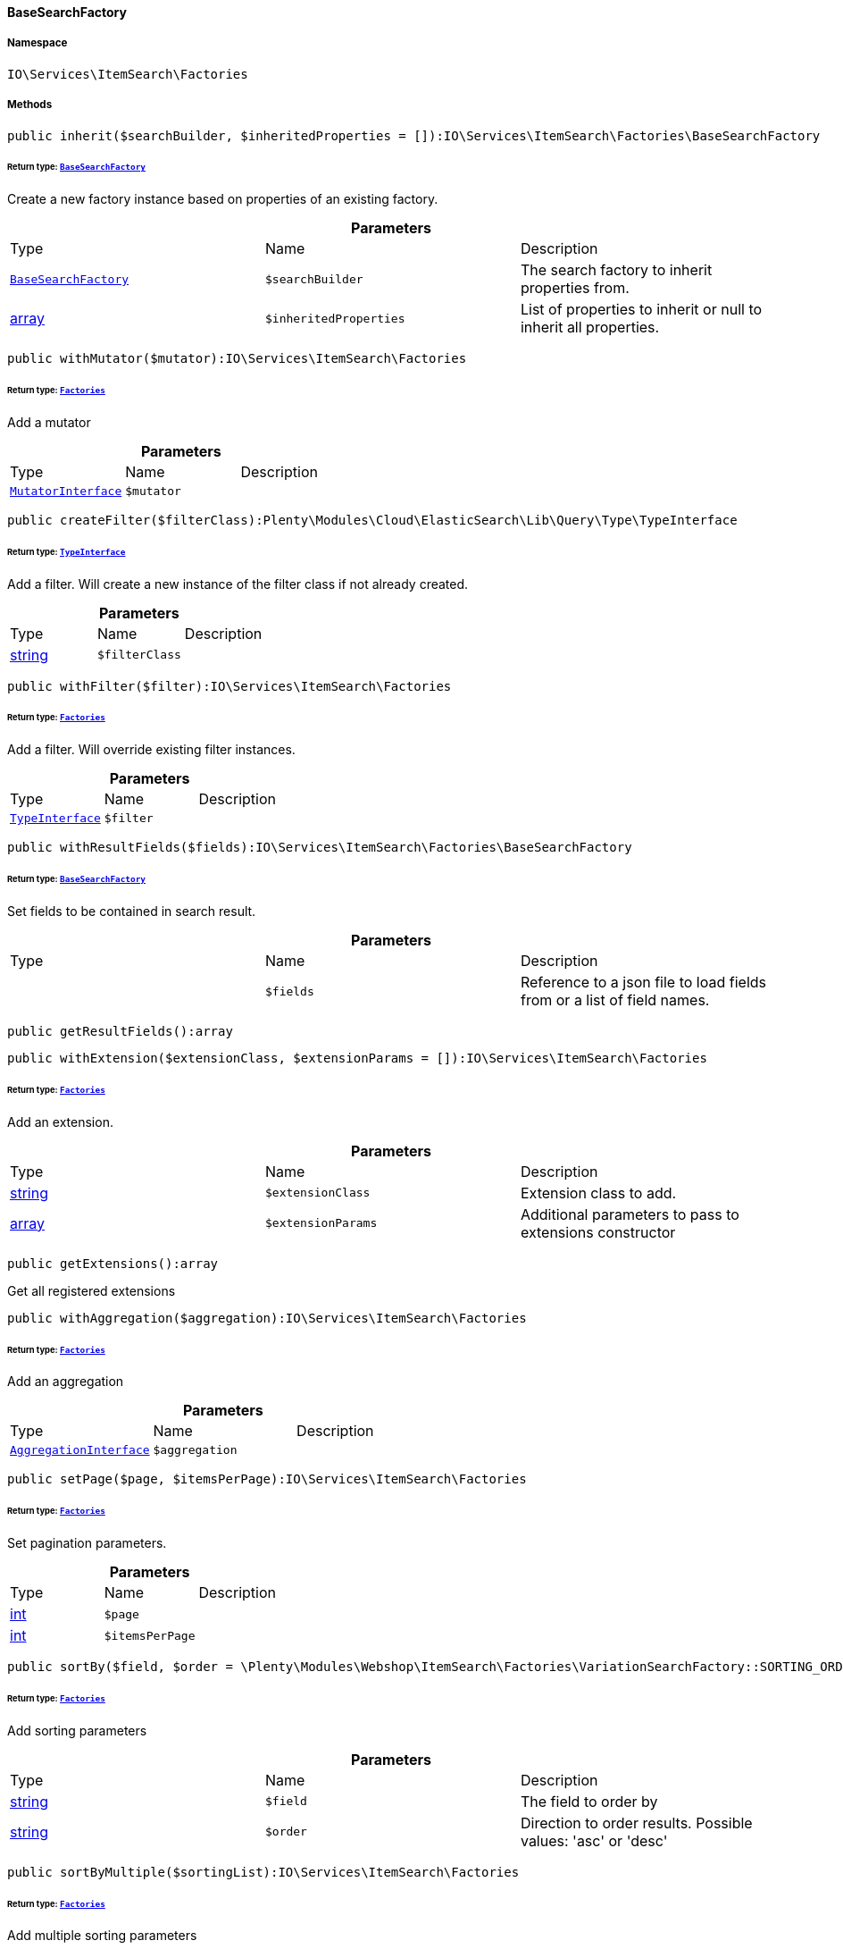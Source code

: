 :table-caption!:
:example-caption!:
:source-highlighter: prettify
:sectids!:

[[io__basesearchfactory]]
==== BaseSearchFactory





===== Namespace

`IO\Services\ItemSearch\Factories`






===== Methods

[source%nowrap, php]
----

public inherit($searchBuilder, $inheritedProperties = []):IO\Services\ItemSearch\Factories\BaseSearchFactory

----

    


====== *Return type:*        xref:Miscellaneous.adoc#miscellaneous_factories_basesearchfactory[`BaseSearchFactory`]


Create a new factory instance based on properties of an existing factory.

.*Parameters*
|===
|Type |Name |Description
|        xref:Miscellaneous.adoc#miscellaneous_factories_basesearchfactory[`BaseSearchFactory`]
a|`$searchBuilder`
|The search factory to inherit properties from.

|link:http://php.net/array[array^]
a|`$inheritedProperties`
|List of properties to inherit or null to inherit all properties.
|===


[source%nowrap, php]
----

public withMutator($mutator):IO\Services\ItemSearch\Factories

----

    


====== *Return type:*        xref:Miscellaneous.adoc#miscellaneous_itemsearch_factories[`Factories`]


Add a mutator

.*Parameters*
|===
|Type |Name |Description
|        xref:Cloud.adoc#cloud_mutator_mutatorinterface[`MutatorInterface`]
a|`$mutator`
|
|===


[source%nowrap, php]
----

public createFilter($filterClass):Plenty\Modules\Cloud\ElasticSearch\Lib\Query\Type\TypeInterface

----

    


====== *Return type:*        xref:Cloud.adoc#cloud_type_typeinterface[`TypeInterface`]


Add a filter. Will create a new instance of the filter class if not already created.

.*Parameters*
|===
|Type |Name |Description
|link:http://php.net/string[string^]
a|`$filterClass`
|
|===


[source%nowrap, php]
----

public withFilter($filter):IO\Services\ItemSearch\Factories

----

    


====== *Return type:*        xref:Miscellaneous.adoc#miscellaneous_itemsearch_factories[`Factories`]


Add a filter. Will override existing filter instances.

.*Parameters*
|===
|Type |Name |Description
|        xref:Cloud.adoc#cloud_type_typeinterface[`TypeInterface`]
a|`$filter`
|
|===


[source%nowrap, php]
----

public withResultFields($fields):IO\Services\ItemSearch\Factories\BaseSearchFactory

----

    


====== *Return type:*        xref:Miscellaneous.adoc#miscellaneous_factories_basesearchfactory[`BaseSearchFactory`]


Set fields to be contained in search result.

.*Parameters*
|===
|Type |Name |Description
|
a|`$fields`
|Reference to a json file to load fields from or a list of field names.
|===


[source%nowrap, php]
----

public getResultFields():array

----

    







[source%nowrap, php]
----

public withExtension($extensionClass, $extensionParams = []):IO\Services\ItemSearch\Factories

----

    


====== *Return type:*        xref:Miscellaneous.adoc#miscellaneous_itemsearch_factories[`Factories`]


Add an extension.

.*Parameters*
|===
|Type |Name |Description
|link:http://php.net/string[string^]
a|`$extensionClass`
|Extension class to add.

|link:http://php.net/array[array^]
a|`$extensionParams`
|Additional parameters to pass to extensions constructor
|===


[source%nowrap, php]
----

public getExtensions():array

----

    





Get all registered extensions

[source%nowrap, php]
----

public withAggregation($aggregation):IO\Services\ItemSearch\Factories

----

    


====== *Return type:*        xref:Miscellaneous.adoc#miscellaneous_itemsearch_factories[`Factories`]


Add an aggregation

.*Parameters*
|===
|Type |Name |Description
|        xref:Cloud.adoc#cloud_aggregation_aggregationinterface[`AggregationInterface`]
a|`$aggregation`
|
|===


[source%nowrap, php]
----

public setPage($page, $itemsPerPage):IO\Services\ItemSearch\Factories

----

    


====== *Return type:*        xref:Miscellaneous.adoc#miscellaneous_itemsearch_factories[`Factories`]


Set pagination parameters.

.*Parameters*
|===
|Type |Name |Description
|link:http://php.net/int[int^]
a|`$page`
|

|link:http://php.net/int[int^]
a|`$itemsPerPage`
|
|===


[source%nowrap, php]
----

public sortBy($field, $order = \Plenty\Modules\Webshop\ItemSearch\Factories\VariationSearchFactory::SORTING_ORDER_DESC):IO\Services\ItemSearch\Factories

----

    


====== *Return type:*        xref:Miscellaneous.adoc#miscellaneous_itemsearch_factories[`Factories`]


Add sorting parameters

.*Parameters*
|===
|Type |Name |Description
|link:http://php.net/string[string^]
a|`$field`
|The field to order by

|link:http://php.net/string[string^]
a|`$order`
|Direction to order results. Possible values: 'asc' or 'desc'
|===


[source%nowrap, php]
----

public sortByMultiple($sortingList):IO\Services\ItemSearch\Factories

----

    


====== *Return type:*        xref:Miscellaneous.adoc#miscellaneous_itemsearch_factories[`Factories`]


Add multiple sorting parameters

.*Parameters*
|===
|Type |Name |Description
|link:http://php.net/array[array^]
a|`$sortingList`
|List of sorting parameters. Each entry should have a 'field' and an 'order' property.
|===


[source%nowrap, php]
----

public setOrder($idList):IO\Services\ItemSearch\Factories

----

    


====== *Return type:*        xref:Miscellaneous.adoc#miscellaneous_itemsearch_factories[`Factories`]




.*Parameters*
|===
|Type |Name |Description
|link:http://php.net/array[array^]
a|`$idList`
|
|===


[source%nowrap, php]
----

public groupBy($field):IO\Services\ItemSearch\Factories

----

    


====== *Return type:*        xref:Miscellaneous.adoc#miscellaneous_itemsearch_factories[`Factories`]


Group results by field

.*Parameters*
|===
|Type |Name |Description
|link:http://php.net/string[string^]
a|`$field`
|The field to group properties by.
|===


[source%nowrap, php]
----

public build():Plenty\Modules\Cloud\ElasticSearch\Lib\Search\Document\DocumentSearch

----

    


====== *Return type:*        xref:Cloud.adoc#cloud_document_documentsearch[`DocumentSearch`]


Build the elastic search request.


